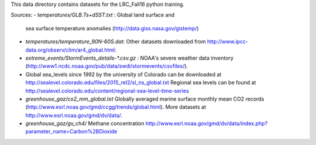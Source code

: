 This data directory contains datasets for the LRC_Fall16 python training.

Sources:
- `temperatures/GLB.Ts+dSST.txt` : Global land surface and
  sea surface temperature anomalies (http://data.giss.nasa.gov/gistemp/)
- `temperatures/temperature_90N-60S.dat`: Other datasets downloaded from
  http://www.ipcc-data.org/observ/clim/ar4_global.html:

- `extreme_events/StormEvents_details-*.csv.gz` : NOAA's severe weather data
  inventory (http://www1.ncdc.noaa.gov/pub/data/swdi/stormevents/csvfiles/).

- Global sea_levels since 1992 by the university of Colorado can be downloaded
  at http://sealevel.colorado.edu/files/2015_rel2/sl_ns_global.txt
  Regional sea levels can be found at http://sealevel.colorado.edu/content/regional-sea-level-time-series

- `greenhouse_gaz/co2_mm_global.txt` Globally averaged marine surface monthly
  mean CO2 records (http://www.esrl.noaa.gov/gmd/ccgg/trends/global.html). More
  datasets at http://www.esrl.noaa.gov/gmd/dv/data/.
- `greenhouse_gaz/gv_ch4/` Methane concentration
  http://www.esrl.noaa.gov/gmd/dv/data/index.php?parameter_name=Carbon%2BDioxide
